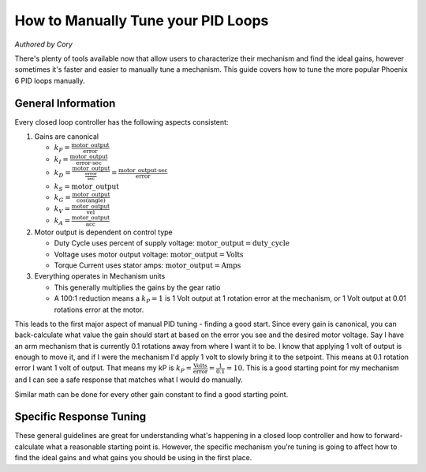 .. raw:: html

   <script src="../../../../_static/pid-tune.js"></script>
   <link rel="stylesheet" type="text/css" href="../../../../_static/pid-tune.css" />


How to Manually Tune your PID Loops
===================================
*Authored by Cory*

There's plenty of tools available now that allow users to characterize their mechanism and find the ideal gains, however sometimes it's faster and easier to manually tune a mechanism. This guide covers how to tune the more popular Phoenix 6 PID loops manually.

General Information
-------------------

Every closed loop controller has the following aspects consistent:

1. Gains are canonical

   - :math:`k_{P} = \frac{\mathrm{motor\_output}}{\mathrm{error}}`

   - :math:`k_{I} = \frac{\mathrm{motor\_output}}{\mathrm{error} \cdot \mathrm{sec}}`

   - :math:`k_{D} = \frac{\mathrm{motor\_output}}{\frac{\mathrm{error}}{\mathrm{sec}}}=\frac{\mathrm{motor\_output} \cdot \mathrm{sec}}{\mathrm{error}}`

   - :math:`k_{S} = \mathrm{motor\_output}`

   - :math:`k_{G} = \frac{\mathrm{motor\_output}}{\cos(\mathrm{angle})}`

   - :math:`k_{V} = \frac{\mathrm{motor\_output}}{\mathrm{vel}}`

   - :math:`k_{A} = \frac{\mathrm{motor\_output}}{\mathrm{acc}}`

2. Motor output is dependent on control type

   - Duty Cycle uses percent of supply voltage: :math:`\mathrm{motor\_output}=\mathrm{duty\_cycle}`

   - Voltage uses motor output voltage: :math:`\mathrm{motor\_output}=\mathrm{Volts}`

   - Torque Current uses stator amps: :math:`\mathrm{motor\_output}=\mathrm{Amps}`

3. Everything operates in Mechanism units

   - This generally multiplies the gains by the gear ratio

   - A 100:1 reduction means a :math:`k_{P}=1` is 1 Volt output at 1 rotation error at the mechanism, or 1 Volt output at 0.01 rotations error at the motor.


This leads to the first major aspect of manual PID tuning - finding a good start. Since every gain is canonical, you can back-calculate what value the gain should start at based on the error you see and the desired motor voltage. Say I have an arm mechanism that is currently 0.1 rotations away from where I want it to be. I know that applying 1 volt of output is enough to move it, and if I were the mechanism I'd apply 1 volt to slowly bring it to the setpoint. This means at 0.1 rotation error I want 1 volt of output. That means my kP is :math:`k_{P}=\frac{\mathrm{Volts}}{\mathrm{error}}=\frac{1}{0.1}=10`. This is a good starting point for my mechanism and I can see a safe response that matches what I would do manually.

Similar math can be done for every other gain constant to find a good starting point.

Specific Response Tuning
------------------------

These general guidelines are great for understanding what's happening in a closed loop controller and how to forward-calculate what a reasonable starting point is. However, the specific mechanism you're tuning is going to affect how to find the ideal gains and what gains you should be using in the first place.

.. raw:: html

    <div class="viz-div" id="flywheel_both_container">
      <div >
         <div class="col" id="flywheel_both_plotVals"></div>
         <div class="col" id="flywheel_both_plotAmps"></div>
      </div>
      <div class="flex-grid">
         <div class="col" id="flywheel_both_viz"></div>
         <div id="flywheel_both_ctrls"></div>
      </div>
      <script>
         flywheel_bb = new FlywheelPIDF("flywheel_both", "both");
      </script>
    </div>

